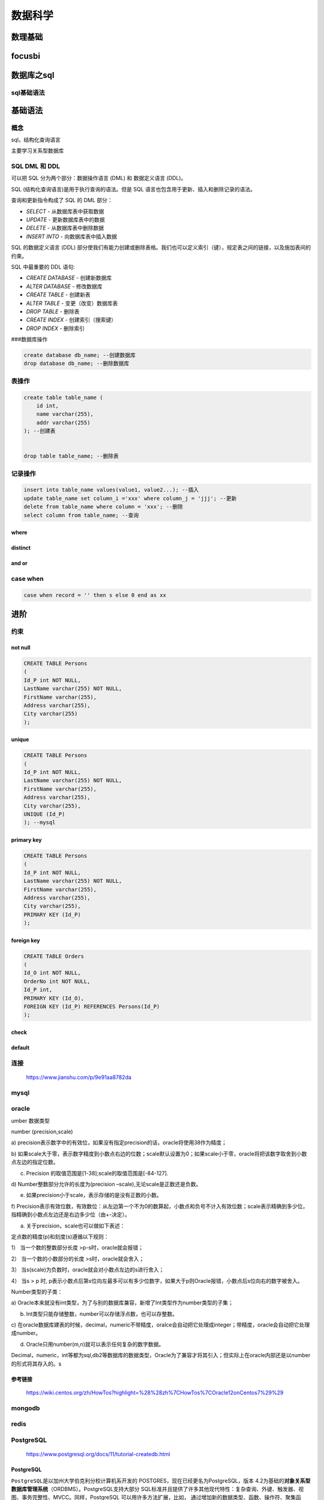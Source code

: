 数据科学
========

数理基础
--------

focusbi
-------

数据库之sql
-----------

sql基础语法
~~~~~~~~~~~

基础语法
--------

概念
~~~~

sql，结构化查询语言

主要学习关系型数据库

SQL DML 和 DDL
~~~~~~~~~~~~~~

可以把 SQL 分为两个部分：数据操作语言 (DML) 和 数据定义语言 (DDL)。

SQL (结构化查询语言)是用于执行查询的语法。但是 SQL
语言也包含用于更新、插入和删除记录的语法。

查询和更新指令构成了 SQL 的 DML 部分：

-  *SELECT* - 从数据库表中获取数据

-  *UPDATE* - 更新数据库表中的数据

-  *DELETE* - 从数据库表中删除数据

-  *INSERT INTO* - 向数据库表中插入数据

SQL 的数据定义语言 (DDL)
部分使我们有能力创建或删除表格。我们也可以定义索引（键），规定表之间的链接，以及施加表间的约束。

SQL 中最重要的 DDL 语句:

-  *CREATE DATABASE* - 创建新数据库

-  *ALTER DATABASE* - 修改数据库

-  *CREATE TABLE* - 创建新表

-  *ALTER TABLE* - 变更（改变）数据库表

-  *DROP TABLE* - 删除表

-  *CREATE INDEX* - 创建索引（搜索键）

-  *DROP INDEX* - 删除索引

###数据库操作

.. code:: sql

    create database db_name; --创建数据库
    drop database db_name; --删除数据库

表操作
~~~~~~

.. code:: sql

    create table table_name (
        id int,
        name varchar(255),
        addr varchar(255)
    ); --创建表


    drop table table_name; --删除表

记录操作
~~~~~~~~

.. code:: sql

    insert into table_name values(value1, value2...); --插入
    update table_name set column_i ='xxx' where column_j = 'jjj'; --更新
    delete from table_name where column = 'xxx'; --删除
    select column from table_name; --查询

where
^^^^^

distinct
^^^^^^^^

and or
^^^^^^

case when
~~~~~~~~~

.. code:: sql

    case when record = '' then s else 0 end as xx

进阶
----

约束
~~~~

not null
^^^^^^^^

.. code:: sql

    CREATE TABLE Persons
    (
    Id_P int NOT NULL,
    LastName varchar(255) NOT NULL,
    FirstName varchar(255),
    Address varchar(255),
    City varchar(255)
    );

unique
^^^^^^

.. code:: mysql

    CREATE TABLE Persons
    (
    Id_P int NOT NULL,
    LastName varchar(255) NOT NULL,
    FirstName varchar(255),
    Address varchar(255),
    City varchar(255),
    UNIQUE (Id_P)
    ); --mysql

primary key
^^^^^^^^^^^

.. code:: mysql

    CREATE TABLE Persons
    (
    Id_P int NOT NULL,
    LastName varchar(255) NOT NULL,
    FirstName varchar(255),
    Address varchar(255),
    City varchar(255),
    PRIMARY KEY (Id_P)
    );

foreign key
^^^^^^^^^^^

.. code:: mysql

    CREATE TABLE Orders
    (
    Id_O int NOT NULL,
    OrderNo int NOT NULL,
    Id_P int,
    PRIMARY KEY (Id_O),
    FOREIGN KEY (Id_P) REFERENCES Persons(Id_P)
    );

check
^^^^^

default
^^^^^^^

连接
~~~~

    https://www.jianshu.com/p/9e91aa8782da

mysql
~~~~~

oracle
~~~~~~

umber 数据类型

number (precision,scale)

a)
precision表示数字中的有效位，如果没有指定precision的话，oracle将使用38作为精度；

b)
如果scale大于零，表示数字精度到小数点右边的位数；scale默认设置为0；如果scale小于零，oracle将把该数字取舍到小数点左边的指定位数。

c) Precision 的取值范围是[1-38];scale的取值范围是[-84-127].

d) Number整数部分允许的长度为(precision
–scale),无论scale是正数还是负数。

e) 如果precision小于scale，表示存储的是没有正数的小数。

f)
Precision表示有效位数，有效数位：从左边第一个不为0的数算起，小数点和负号不计入有效位数；scale表示精确到多少位，指精确到小数点左边还是右边多少位（由+-决定）。

a) 关于precision，scale也可以做如下表述：

定点数的精度(p)和刻度(s)遵循以下规则：

1） 当一个数的整数部分长度 >p-s时，oracle就会报错；

2） 当一个数的小数部分的长度 >s时，oracle就会舍入；

3） 当s(scale)为负数时，oracle就会对小数点左边的s进行舍入；

4） 当s > p 时,
p表示小数点后第s位向左最多可以有多少位数字，如果大于p则Oracle报错，小数点后s位向右的数字被舍入。

Number类型的子类：

a)
Oracle本来就没有int类型，为了与别的数据库兼容，新增了Int类型作为number类型的子集；

b) Int类型只能存储整数，number可以存储浮点数，也可以存整数。

c)
在oracle数据库建表的时候，decimal，numeric不带精度，oralce会自动把它处理成integer；带精度，oracle会自动把它处理成number。

d) Oracle只用number(m,n)就可以表示任何复杂的数字数据。

Decimal，numeric，int等都为sql,db2等数据库的数据类型，Oracle为了兼容才将其引入；但实际上在oracle内部还是以number的形式将其存入的。s

参考链接
^^^^^^^^

    https://wiki.centos.org/zh/HowTos?highlight=%28%28zh%7CHowTos%7COracle12onCentos7%29%29

mongodb
~~~~~~~

redis
~~~~~

PostgreSQL
~~~~~~~~~~

    https://www.postgresql.org/docs/11/tutorial-createdb.html

PostgreSQL
^^^^^^^^^^

``PostgreSQL``\ 是以加州大学伯克利分校计算机系开发的
POSTGRES，现在已经更名为PostgreSQL，版本
4.2为基础的\ **对象关系型数据库管理系统**\ （ORDBMS）。PostgreSQL支持大部分
SQL标准并且提供了许多其他现代特性：复杂查询、外键、触发器、视图、事务完整性、MVCC。同样，PostgreSQL
可以用许多方法扩展，比如，
通过增加新的数据类型、函数、操作符、聚集函数、索引。免费使用、修改、和分发
PostgreSQL，不管是私用、商用、还是学术研究使用。

psql
''''

是PostgreSQL数据库的命令行交互工具。

pgAdmin
'''''''

是PostgreSQL数据库的图形化管理工具。

pg存储过程
~~~~~~~~~~

.. code:: sql

    create procedure proc_11() as
    $$
    begin
        select * from sync_sap.standard_org_pos;
    end
    $$ language plpgsql;

PostgreSQL安装与卸载
~~~~~~~~~~~~~~~~~~~~

官网安装
^^^^^^^^

在官网上下载安装包或者使用官网提供的\ ``Postgres.app``\ ，这里就不详细介绍了，因为我们这里使用\ ``homebrew``\ 来安装。

homebrew安装
^^^^^^^^^^^^

.. code:: 

    brew install postgresql

初始化：

.. code:: 

    initdb /usr/local/var/postgres

创建数据库和账户
~~~~~~~~~~~~~~~~

创建数据库和账户
^^^^^^^^^^^^^^^^

mac安装PostgreSQL后不会创建用户名数据库，执行命令：

.. code:: 

    createdb

然后登录PostgreSQL控制台：

.. code:: 

    psql

``psql``\ 连接数据库默认选用的是当前的系统用户

使用\\l命令列出所有的数据库，看到已存在用户同名数据库、postgres数据库，但是postgres数据库的所有者是当前用户，没有postgres用户。

然后我们来完成以下几件事：

一、创建postgres用户

.. code:: 

    CREATE USER postgres WITH PASSWORD 'XXXXXX';

二、删除默认生成的postgres数据库

.. code:: 

    DROP DATABASE postgres;

三、创建属于postgres用户的postgres数据库

.. code:: 

    CREATE DATABASE postgres OWNER postgres;

四、将数据库所有权限赋予postgres用户

.. code:: 

    GRANT ALL PRIVILEGES ON DATABASE postgres to postgres;

五、给postgres用户添加创建数据库的属性

.. code:: 

    ALTER ROLE postgres CREATEDB;

这样就可以使用postgres作为数据库的登录用户了，并可以使用该用户管理数据库

登陆控制台指令
''''''''''''''

.. code:: 

    psql -U [user] -d [database] -h [host] -p [port]

-U指定用户，-d指定数据库，-h指定服务器，-p指定端口
完整的登录命令，比如使用postgres用户登录

.. code:: 

    psql -U postgres -d postgres

之前我们直接使用psql登录控制台，实际上使用的是缺省数据

.. code:: 

    user：当前mac用户
    database：用户同名数据库
    主机：localhost
    端口号：5432，postgresql的默认端口是5432

常用控制台指令
''''''''''''''

.. code:: 

    \password：设置当前登录用户的密码
    \h：查看SQL命令的解释，比如\h select。
    \?：查看psql命令列表。
    \l：列出所有数据库。
    \c [database_name]：连接其他数据库。
    \d：列出当前数据库的所有表格。
    \d [table_name]：列出某一张表格的结构。
    \du：列出所有用户。
    \e：打开文本编辑器。
    \conninfo：列出当前数据库和连接的信息。
    \password [user]: 修改用户密码
    \q：退出

使用PostgreSQL
''''''''''''''

现在来简单的学习一下使用PostgreSQL，以下命令都在postgres=# 环境下
修改用户密码 之前我们用命令CREATE USER postgres WITH PASSWORD
'XXXXXX';创建了postgres用户，现在我们来修改该用户的密码：

.. code:: 

    ALTER USER postgres WITH PASSWORD 'XXXXXX'

出现ALTER ROLE, 代表修改角色成功

创建和删除数据库用户
^^^^^^^^^^^^^^^^^^^^

创建user1用户：\ ``CREATE USER user1 WITH PASSWORD 'XXXX'``

查看数据库用户列表：\ ``\du``

删除数据库用户：\ ``drop user user1;``

创建和删除数据库
^^^^^^^^^^^^^^^^

创建数据库：\ ``create database testdb;``

查看数据库列表：\ ``\l``

删除数据库：\ ``drop database db1;``

创建和删除数据表
^^^^^^^^^^^^^^^^

选择数据库：\ ``\c DatabaseName``\ ，比如\ ``\c testdb``

创建数据库表：\ ``CREATE TABLE COMPANY( ID INT PRIMARY KEY NOT NULL, NAME TEXT NOT NULL, AGE INT NOT NULL, ADDRESS CHAR(50), SALARY REAL);``

删除数据库表： ``drop table company;``

查看数据库信息：\ ``\d``

查询数据：\ ``select * from company``

关于第三方连接本地数据库的问题
^^^^^^^^^^^^^^^^^^^^^^^^^^^^^^

如何设置PostgreSQL允许被远程访问

.. code:: 

    /usr/local/var/postgres/postgresql.conf

1. 修改postgresql.conf
   编辑或添加下面一行，使PostgreSQL可以接受来自任意IP的连接请求。

.. code:: 

    listen_addresses = '*'

1. 修改pg\ *hba.conf
   pg*\ hba.conf，位置与postgresql.conf相同，虽然上面配置允许任意地址连接PostgreSQL，但是这在pg中还不够，我们还需在pg\_hba.conf中配置服务端允许的认证方式。任意编辑器打开该文件，编辑或添加下面一行。

.. code:: 

    # TYPE  DATABASE  USER  CIDR-ADDRESS  METHOD
    host  all  all 0.0.0.0/0 md5

默认pg只允许本机通过密码认证登录，修改为上面内容后即可以对任意IP访问进行密码验证。对照上面的注释可以很容易搞明白每列的含义，具体的支持项可以查阅文末参考引用。

完成上两项配置后执行\ ``sudo service postgresql restart``\ 重启PostgreSQL服务后，允许外网访问的配置就算生效了。

利用python进行数据分析
----------------------

    利用python进行数据分析，包含了基本的数据清洗、聚合、可视化部分的内容，需要多学习几遍

numpy
~~~~~

.. code:: python

    import numpy as np

pandas
~~~~~~

.. code:: python

    import pandas as pd

python读取文件
~~~~~~~~~~~~~~

.. code:: python

    # coding:utf-8


    file = open('test.txt')
    while True:
        line = file.readline()
        if not line:
            break
        print(line, end='')


    file = open('test.txt', 'rb')
    while True:
        chunk = file.read(10)
        if not chunk:
            break
        print(chunk, end='')

excel
-----

特征处理
--------

机器学习
--------

bagging和boosting的区别
~~~~~~~~~~~~~~~~~~~~~~~


Bagging和Boosting都是将已有的分类或回归算法通过一定方式组合起来，形成一个性能更加强大的分类器，更准确的说这是一种分类算法的组装方法。即将弱分类器组装成强分类器的方法。

首先介绍Bootstraping，即自助法：它是一种有放回的抽样方法（可能抽到重复的样本）。

1、Bagging (bootstrap aggregating)

Bagging即套袋法，其算法过程如下：

A）从原始样本集中抽取训练集。每轮从原始样本集中使用Bootstraping的方法抽取n个训练样本（在训练集中，有些样本可能被多次抽取到，而有些样本可能一次都没有被抽中）。共进行k轮抽取，得到k个训练集。（k个训练集之间是相互独立的）

B）每次使用一个训练集得到一个模型，k个训练集共得到k个模型。（注：这里并没有具体的分类算法或回归方法，我们可以根据具体问题采用不同的分类或回归方法，如决策树、感知器等）

C）对分类问题：将上步得到的k个模型采用投票的方式得到分类结果；对回归问题，计算上述模型的均值作为最后的结果。（所有模型的重要性相同）

2、Boosting

其主要思想是将弱分类器组装成一个强分类器。在PAC（概率近似正确）学习框架下，则一定可以将弱分类器组装成一个强分类器。

关于Boosting的两个核心问题：

1）在每一轮如何改变训练数据的权值或概率分布？

通过提高那些在前一轮被弱分类器分错样例的权值，减小前一轮分对样例的权值，来使得分类器对误分的数据有较好的效果。

2）通过什么方式来组合弱分类器？

通过加法模型将弱分类器进行线性组合，比如AdaBoost通过加权多数表决的方式，即增大错误率小的分类器的权值，同时减小错误率较大的分类器的权值。

而提升树通过拟合残差的方式逐步减小残差，将每一步生成的模型叠加得到最终模型。

3、Bagging，Boosting二者之间的区别

Bagging和Boosting的区别：

1）样本选择上：

Bagging：训练集是在原始集中有放回选取的，从原始集中选出的各轮训练集之间是独立的。

Boosting：每一轮的训练集不变，只是训练集中每个样例在分类器中的权重发生变化。而权值是根据上一轮的分类结果进行调整。

2）样例权重：

Bagging：使用均匀取样，每个样例的权重相等

Boosting：根据错误率不断调整样例的权值，错误率越大则权重越大。

3）预测函数：

Bagging：所有预测函数的权重相等。

Boosting：每个弱分类器都有相应的权重，对于分类误差小的分类器会有更大的权重。

4）并行计算：

Bagging：各个预测函数可以并行生成

Boosting：各个预测函数只能顺序生成，因为后一个模型参数需要前一轮模型的结果。

4、总结

这两种方法都是把若干个分类器整合为一个分类器的方法，只是整合的方式不一样，最终得到不一样的效果，将不同的分类算法套入到此类算法框架中一定程度上会提高了原单一分类器的分类效果，但是也增大了计算量。

下面是将决策树与这些算法框架进行结合所得到的新的算法：

1）Bagging + 决策树 = 随机森林

2）AdaBoost + 决策树 = 提升树

3）Gradient Boosting + 决策树 = GBDT

集成学习法
~~~~~~~~~~

    https://www.cnblogs.com/zongfa/p/9304353.html

弱分类器组成强分类器

在机器学习的有监督学习算法中，我们的目标是学习出一个稳定的且在各个方面表现都较好的模型，但实际情况往往不这么理想，有时我们只能得到多个有偏好的模型（弱监督模型，在某些方面表现的比较好）。集成学习就是组合这里的多个弱监督模型以期得到一个更好更全面的强监督模型，集成学习潜在的思想是即便某一个弱分类器得到了错误的预测，其他的弱分类器也可以将错误纠正回来。

集成方法是将几种机器学习技术组合成一个预测模型的元算法，以达到减小方差（bagging）、偏差（boosting）或改进预测（stacking）的效果。

集成学习在各个规模的数据集上都有很好的策略。

数据集大：划分成多个小数据集，学习多个模型进行组合

数据集小：利用Bootstrap方法进行抽样，得到多个数据集，分别训练多个模型再进行组合

集合方法可分为两类：

.. code:: 

    序列集成方法，其中参与训练的基础学习器按照顺序生成（例如 AdaBoost）。序列方法的原理是利用基础学习器之间的依赖关系。通过对之前训练中错误标记的样本赋值较高的权重，可以提高整体的预测效果。
    并行集成方法，其中参与训练的基础学习器并行生成（例如 Random Forest）。并行方法的原理是利用基础学习器之间的独立性，通过平均可以显著降低错误。

总结一下，集成学习法的特点：

 ① 将多个分类方法聚集在一起，以提高分类的准确率。

（这些算法可以是不同的算法，也可以是相同的算法。）

 ②
集成学习法由训练数据构建一组基分类器，然后通过对每个基分类器的预测进行投票来进行分类

 ③ 严格来说，集成学习并不算是一种分类器，而是一种分类器结合的方法。

 ④ 通常一个集成分类器的分类性能会好于单个分类器

 ⑤
如果把单个分类器比作一个决策者的话，集成学习的方法就相当于多个决策者共同进行一项决策。

自然地，就产生两个问题：

 1）怎么训练每个算法？

 2）怎么融合每个算法？

这篇博客介绍一下集成学习的几个方法：Bagging，Boosting以及Stacking。

1、Bagging（bootstrap aggregating，装袋）


Bagging即套袋法，先说一下bootstrap，bootstrap也称为自助法，它是一种有放回的抽样方法，目的为了得到统计量的分布以及置信区间，其算法过程如下：


A）从原始样本集中抽取训练集。每轮从原始样本集中使用Bootstraping的方法抽取n个训练样本（在训练集中，有些样本可能被多次抽取到，而有些样本可能一次都没有被抽中）。共进行k轮抽取，得到k个训练集。（k个训练集之间是相互独立的）


B）每次使用一个训练集得到一个模型，k个训练集共得到k个模型。（注：这里并没有具体的分类算法或回归方法，我们可以根据具体问题采用不同的分类或回归方法，如决策树、感知器等）


C）对分类问题：将上步得到的k个模型采用投票的方式得到分类结果；对回归问题，计算上述模型的均值作为最后的结果。（所有模型的重要性相同）

由此，总结一下bagging方法：

 ① Bagging通过降低基分类器的方差，改善了泛化误差 ②
其性能依赖于基分类器的稳定性；如果基分类器不稳定，bagging有助于降低训练数据的随机波动导致的误差；如果稳定，则集成分类器的误差主要由基分类器的偏倚引起
③
由于每个样本被选中的概率相同，因此bagging并不侧重于训练数据集中的任何特定实例

 常用的集成算法类是随机森林。

 在随机森林中，集成中的每棵树都是由从训练集中抽取的样本（即 bootstrap
样本）构建的。另外，与使用所有特征不同，这里随机选择特征子集，从而进一步达到对树的随机化目的。

因此，随机森林产生的偏差略有增加，但是由于对相关性较小的树计算平均值，估计方差减小了，导致模型的整体效果更好。

2、Boosting

其主要思想是将弱分类器组装成一个强分类器。在PAC（probably approximately
correct，概率近似正确）学习框架下，则一定可以将弱分类器组装成一个强分类器。

关于Boosting的两个核心问题：

 1）在每一轮如何改变训练数据的权值或概率分布？


通过提高那些在前一轮被弱分类器分错样例的权值，减小前一轮分对样例的权值，来使得分类器对误分的数据有较好的效果。

 2）通过什么方式来组合弱分类器？

 通过加法模型将弱分类器进行线性组合，比如：

 AdaBoost（Adaptive
boosting）算法：刚开始训练时对每一个训练例赋相等的权重，然后用该算法对训练集训练t轮，每次训练后，对训练失败的训练例赋以较大的权重，也就是让学习算法在每次学习以后更注意学错的样本，从而得到多个预测函数。通过拟合残差的方式逐步减小残差，将每一步生成的模型叠加得到最终模型。

 GBDT（Gradient Boost Decision
Tree)，每一次的计算是为了减少上一次的残差，GBDT在残差减少（负梯度）的方向上建立一个新的模型。

3、Stacking


Stacking方法是指训练一个模型用于组合其他各个模型。首先我们先训练多个不同的模型，然后把之前训练的各个模型的输出为输入来训练一个模型，以得到一个最终的输出。理论上，Stacking可以表示上面提到的两种Ensemble方法，只要我们采用合适的模型组合策略即可。但在实际中，我们通常使用logistic回归作为组合策略。


如下图，先在整个训练数据集上通过bootstrap抽样得到各个训练集合，得到一系列分类模型，然后将输出用于训练第二层分类器。

二、Bagging，Boosting二者之间的区别

 1、Bagging和Boosting的区别：

 1）样本选择上：


Bagging：训练集是在原始集中有放回选取的，从原始集中选出的各轮训练集之间是独立的。


Boosting：每一轮的训练集不变，只是训练集中每个样例在分类器中的权重发生变化。而权值是根据上一轮的分类结果进行调整。

 2）样例权重：

 Bagging：使用均匀取样，每个样例的权重相等

 Boosting：根据错误率不断调整样例的权值，错误率越大则权重越大。

 3）预测函数：

 Bagging：所有预测函数的权重相等。


Boosting：每个弱分类器都有相应的权重，对于分类误差小的分类器会有更大的权重。

 4）并行计算：

 Bagging：各个预测函数可以并行生成


Boosting：各个预测函数只能顺序生成，因为后一个模型参数需要前一轮模型的结果。

 2、决策树与这些算法框架进行结合所得到的新的算法：

 1）Bagging + 决策树 = 随机森林

 2）AdaBoost + 决策树 = 提升树

 3）Gradient Boosting + 决策树 = GBDT

参考博文：

【1】集成学习总结 & Stacking方法详解
https://blog.csdn.net/willduan1/article/details/73618677

【2】Bagging和Boosting 概念及区别
https://www.cnblogs.com/liuwu265/p/4690486.html

【3】集成学习法之bagging方法和boosting方法
https://blog.csdn.net/qq\_30189255/article/details/51532442

【4】机器学习中的集成学习（Ensemble Learning)
http://baijiahao.baidu.com/s?id=1590266955499942419&wfr=spider&for=pc

【5】简单易学的机器学习算法——集成方法(Ensemble Method)
https://blog.csdn.net/google19890102/article/details/46507387

深度学习
--------

可视化
------

DW/BI
-----

数据仓库
--------

生命周期导论
~~~~~~~~~~~~

生命周期的历史
^^^^^^^^^^^^^^

方法总结：业务维生命周期（business dimension
lifecycle）。能否成功使用数据仓库技术管理数据取决于以下三个基本原则：

-  将关注点放在业务层。

-  按照维度组织数据，将这些数据以即席查询或数据报表的形式提交给业务用户。

-  在开发整个数据仓库的过程中，应当采用逐次迭代的方法，每次的生命周期增量都应当是可处理的，不要试图一次性完成所有的工作。

引入事实表、维度表和缓慢维度变换等概念之后，正式采用'kimball
生命周期'作为这一方法的统称。'技术源于实践，结论来自验证'

星型模型和雪花模型
~~~~~~~~~~~~~~~~~~

一、概述
^^^^^^^^


在多维分析的商业智能解决方案中，\ **根据事实表和维度表的关系，又可将常见的模型分为星型模型和雪花型模型。**\ 在设计逻辑型数据的模型的时候，就应考虑数据是按照星型模型还是雪花型模型进行组织。

 当所有维表都\ **直接**\ 连接到“
事实表”上时，整个图解就像星星一样，故将该模型称为星型模型，


**星型架构是一种非正规化的结构，多维数据集的每一个维度都直接与事实表相连接，不存在渐变维度，所以数据有一定的冗余**\ ，

 如在地域维度表中，存在国家 A 省 B 的城市 C 以及国家 A 省 B 的城市 D
两条记录，那么国家 A 和省 B 的信息分别存储了两次，即存在冗余。


当有\ **一个或多个维表没有直接连接到事实表上**\ ，而是通过其他维表连接到事实表上时，其图解就像多个雪花连接在一起，故称雪花模型。


雪花模型是对星型模型的扩展。它对星型模型的维表进一步层次化，原有的各维表可能被扩展为小的事实表，形成一些局部的
" 层次 " 区域，这些被分解的表都连接到主维度表而不是事实表。如图
2，将地域维表又分解为国家，省份，城市等维表。

 它的优点是 :
**通过最大限度地减少数据存储量以及联合较小的维表来改善查询性能。雪花型结构去除了数据冗余。**


**此在冗余可以接受的前提下，实际运用中星型模型使用更多，也更有效率（空间换易用与效率）。**

**二、使用选择**
^^^^^^^^^^^^^^^^

 **1.数据优化**


雪花模型使用的是规范化数据，也就是说数据在数据库内部是组织好的，以便消除冗余，因此它能够有效地减少数据量。通过引用完整性，其业务层级和维度都将存储在数据模型之中。

▲图1 雪花模型


相比较而言，星形模型实用的是反规范化数据。在星形模型中，维度直接指的是事实表，业务层级不会通过维度之间的参照完整性来部署。

▲图2 星形模型

 **2.业务模型**


主键是一个单独的唯一键(数据属性)，为特殊数据所选择。在上面的例子中，Advertiser\ *ID就将是一个主键。外键(参考属性)仅仅是一个表中的字段，用来匹配其他维度表中的主键。在我们所引用的例子中，Advertiser*\ ID将是Account\_dimension的一个外键。


在雪花模型中，数据模型的业务层级是由一个不同维度表主键-外键的关系来代表的。而在星形模型中，所有必要的维度表在事实表中都只拥有外键。

 **3.性能**


第三个区别在于性能的不同。雪花模型在维度表、事实表之间的连接很多，因此性能方面会比较低。举个例子，如果你想要知道Advertiser
的详细信息，雪花模型就会请求许多信息，比如Advertiser
Name、ID以及那些广告主和客户表的地址需要连接起来，然后再与事实表连接。

而星形模型的连接就少的多，在这个模型中，如果你需要上述信息，你只要将Advertiser的维度表和事实表连接即可。

 **4.ETL**


雪花模型加载数据集市，因此ETL操作在设计上更加复杂，而且由于附属模型的限制，不能并行化。


星形模型加载维度表，不需要再维度之间添加附属模型，因此ETL就相对简单，而且可以实现高度的并行化。

 **总结**


通过上面的对比，我们可以发现数据仓库大多数时候是比较适合使用星型模型构建底层数据Hive表，通过大量的冗余来提升查询效率，星型模型对OLAP的分析引擎支持比较友好，这一点在Kylin中比较能体现。而雪花模型在关系型数据库中如MySQL，Oracle中非常常见，尤其像电商的数据库表。在数据仓库中雪花模型的应用场景比较少，但也不是没有，所以在具体设计的时候，可以考虑是不是能结合两者的优点参与设计，以此达到设计的最优化目的。


**参考链接**\ ：\ http://blog.csdn.net/u010454030/article/details/74589791

三、建模四步走
^^^^^^^^^^^^^^

 **1.选取要建模的业务处理流程**

 关注业务处理流程，而不是业务部门！

 **2.定义业务处理的粒度**

 “如何描述事实表的单个行？”

 **3.选定用于每个事实表行的维度**

 常见维度包括日期、产品等

 **4.确定用于形成每个事实表行的数字型事实**

 典型的事实包括订货量、支出额这样的可加性数据


对于通过计算而得到的事实是否应该物理地存放在数据库表中，《工具箱》中给出的建议是应该存放，利用少量的存储空间来避免用户的计算错误，是可取的，但是对于不可加的数据（例如零售中的毛利润率、单价等）不用单独存放，只需存放销量与销售额、毛利润这样的在各个纬度上的可加性数据即可。对于利率这样的百分比数据，事实表中存放分子、分母即可！

 小结就是：确定业务流程->确定粒度->确定纬度->确定事实

DataTalk：是一个宽表好还是多个维表好？
--------------------------------------

0x00 前言
~~~~~~~~~

本篇的主题是关于数据模型的规范化和反规范化的讨论，其实也是一种常见的维度建模的设计和业务使用便捷性的冲突。

0x01 讨论
~~~~~~~~~

**问题：**

在设计数据表的时候，是一个宽表好，还是多个维度表好？

**回答一：**

数据仓库每张表的搭建，主要依赖于这个表在整个数据仓库中的作用和相关意义。首先要清楚这个表的存在是为了解决那些问题，什么角色使用，怎么保证使用者尽可能好的体验解决问题。从以上所提到的角度去看待问题，拆解以下几点因素：

1. 拆表情况下多张数据表的查询SQL的编写难度有多大，是否会出现为了数据提取需要关联多张表，并且需要提前知道各个表之间的关联关系。如果使用这个数据的人员较多，每个人都需要先了解所需要多张表的关联关系，然后才进行数据查询，这样是不是维度沟通成本较高，查询体验下降，影响使用者的工作效率？

2. 多表关联查询的使用频次有多高，将重复高频的事情简化，是不是更好？

3. 查询体验上需要考虑多表关联之后的查询性能问题，如果一张表的内容过度，是否影响查询速度？

4. 多表关联的合理性，不同的数据维度和内容与订单表关联，是不是会存在违背常理的坑存在。比如，数据字段的对应关系是一对一，还是多对多，是否会让使用者忽略查询数据时候的过滤限制条件。

5. 数据的安全问题，每张数据表的安全范围不同，合并成同一张表是面临的是更大的权限开放。比如订单表可能仅需要让一部分人员知晓订单信息，并不想让他们知道供应商信息。

**回答二：**

结合我司的一些经验来说说哈，我司会将数据用于各种各样不同主题和纬度的报表,也会将数据用于数据挖掘做模型的，因此数据分成肯定是必要的，针对报表类的数据根据报表的不同反向划分出不同的纬度表,这种方式其实就是将mysql业务库的数据经过sql语句之后重新生成一张或者多张维度表,在这之中根据经验会抽取出一个经常用的字段作为公共字段放入公共层数据中,一些经常需要用到的度量值也会抽取到度量表中,那么一些非开发人员来看数据的时候只要在页面上简单写几个sql语句就可以统计出数据来,比如月销量,周销量,日销量这些。

若是机器学习模型的同学要数据的话,我们就只需要从维度表,度量表,事实表中抽取数据做成大宽表给他们了,由于模型做的比较少,对于大宽表的经验比较少,暂时只能来一个模型数据的需求,单独写sql语句去抽取。

0x02 补充
~~~~~~~~~

这个问题，从本质上来讲。想讨论是数据模型设计里面的规范化和反规范化的问题。

从规范化的角度来讲，数据仓库的设计者是希望越规范越好，因为这样会减少数据的冗余，而且也便于模型的扩展。从反规范化的角度来讲，数据仓库的使用者是希望使用越方便越好，他们并不太关系规范不规范冗余不冗余，只要用着方便就好。

这种情况在工作中是十分常见的，那么该怎样来解决它？下面有两个思路：

1. 两种方式都存。虽然，这样看起来会占用更多的存储空间，但不失为一种合适的解决方案，因为宽表是通过别的表拼接而成的，因此宽表的存储周期是可以短一些。

2. 只存多个维度表，通过视图来创建宽表。这种方式适合于宽表的查询次数较少的情况。比如在Hive中，宽表其实只是为了计算出来之后导入Es等系统中供其它系统查询，那么久没必要存储一份宽表，直接通过视图来封装就可以。

另外，数据仓库的设计，往往不能是以计算出几张表就结束了，我们更应该提供的是数据服务，让使用方都通过服务的方式来访问我们的数据，而不是简单地将表暴露出去。当我们以数据服务的方式提供数据的时候，不管是易用性还是安全性都更容易得到满足。

0xFF 总结
~~~~~~~~~

感谢 Joker 和 Alan 的回答，感谢 Rebie
的整理，感谢木东居士的总结（自己感谢自己，\_）。

DataTalk 系列的文章结构一般分为三部分：

-  第一部分是居士的一个小的前言，大致明确该篇的主题

-  第二部分是问题讨论的主体部分，居士会对大家讨论的内容进行总结和梳理，尽量保证原汁原味。

-  第三部分是居士的总结，主观性比较强，算是自己的理解。

一般来讲，每一篇文章都会对应到 GitHub 中的一个
Issue，比如本篇讨论内容的地址为：\ `https://github.com/dantezhao/data-group/issues/1 <https://link.jianshu.com?t=https%3A%2F%2Fgithub.com%2Fdantezhao%2Fdata-group%2Fissues%2F1>`__

--------------

维度建模
--------

遵循这些原则进行维度建模可以保证数据粒度合理，模型灵活，能够适应未来的信息资源，违反这些原则你将会把用户弄糊涂，并且会遇到数据仓库障碍。

**原则一**: 载入详细的原子数据到维度结构中

    维度建模应该使用最基础的\ **原子数据**\ 进行填充，以支持不可预知的来自用户查询的过滤和分组请求，用户通常不希望每次只看到一个单一的记录，但是你无法预测用户想要掩盖哪些数据，想要显示哪些数据，如果只有汇总数据，那么你已经设定了数据的使用模式，当用户想要深入挖掘数据时他们就会遇到障碍。当然，原子数据也可以通过概要维度建模进行补充，但企业用户无法只在汇总数据上工作，他们需要原始数据回答不断变化的问题。

**原则二**: 围绕业务流程构建维度模型

    业务流程是组织执行的活动，它们代表可测量的事件，如下一个订单或做一次结算，业务流程通常会捕获或生成唯一的与某个事件相关的性能指标，这些数据转换成事实后，每个\ **业务流程**\ 都用一个原子事实表表示，除了单个流程事实表外，有时会从多个流程事实表合并成一个事实表，而且合并事实表是对单一流程事实表的一个很好的补充，并不能代替它们。

**原则三**: 确保每个事实表都有一个与之关联的日期维度表

    原则二中描述的可测量事件总有一个日期戳信息，每个事实表至少都有一个外键，关联到一个日期维度表，它的粒度就是一天，使用日历属性和非标准的关于测量事件日期的特性，如财务月和公司假日指示符，有时一个事实表中有多个日期外键。

**原则四**: 确保每个事实表中的事实具有相同的粒度或同级的详细程度

    在组织事实表时粒度上有三个基本原则：\ **事务，周期快照或累加快照**\ 。无论粒度类型如何，事实表中的度量单位都必须达到相同水平的详细程度，如果事实表中的事实表现的粒度不一样，企业用户会被搞晕，BI应用程序会很脆弱，或者返回的结果根本就不对。

**原则五**: 解决事实表中的多对多关系

    由于事实表存储的是业务流程事件的结果，因此在它们的外键之间存在多对多(M:M
    )的关系，如多个仓库中的多个产品在多天销售，这些外键字段不能为空，有时一个维度可以为单个测量事件赋予多个值，如一个保健对应多个诊断，或多个客户有一个银行账号，在这些情况下，它的不合理直接解决了事实表中多值维度，这可能违反了测量事件的天然粒度，因此我们使用多对多，双键桥接表连接事实表。

**原则六**: 解决维度表中多对一的关系

    属性之间分层的:
    多对一(M：1)的关系通常未规范化，或者被收缩到扁平型维度表中，如果你曾经有过为事务型系统设计实体关系模型的经历，那你一定要抵抗住旧有的思维模式，要将其规范化或将M:1关系拆分成更小的\ **子维度**\ ，\ **维度反向规范化**\ 是维度建模中常用的词汇。在单个维度表中多对一(M:1)的关系非常常见，一对一的关系，如一个产品描述对应一个产品代码，也可以在维度表中处理，在事实表中偶尔也有多对一关系，如详细当维度表中有上百万条记录时，它推出的属性又经常发生变化。不管怎样，在事实表中要慎用M:1关系。

**原则七**: 存储报告标记和过滤维度表中的范围值

    更重要的是，编码和关联的解码及用于标记和查询过滤的描述符应该被捕获到维度表中，避免在事实表中存储神秘的编码字段或庞大的描述符字段，同样，不要只在维度表中存储编码，假定用户不需要描述性的解码，或它们将在BI应用程序中得到解决。如果它是一个行/列标记或下拉菜单过滤器，那么它应该当作一个维度属性处理。尽管我们在原则5中已经陈述过，事实表外键不应该为空，同时在维度表的属性字段中使用“NA”或另一个默认值替换空值来避免空值也是明智的，这样可以减少用户的困惑。

**原则八**: 确定维度表使用了代理键

    按顺序分配代理键(除了日期维度)可以获得一系列的操作优势，包括更小的事实表:
    索引以及性能改善，如果你正在跟踪维度属性的变化，为每个变化使用一个新的维度记录，那么确实需要代理键，即使你的商业用户没有初始化跟踪属性改变的设想值，使用代理也会使下游策略变化更宽松，代理也允许你使用多个业务键映射到一个普通的配置文件，有利于你缓冲意想不到的业务活动，如废弃产品编号的回收或收购另一家公司的编码方案。

**原则九**: 创建一致的维度集成整个企业的数据

    对于企业数据仓库一致的维度(也叫做通用维度:
    标准或参考维度)是最基本的原则，在ETL系统中管理一次，然后在所有事实表中都可以重用，一致的维度在整个维度模型中可以获得一致的描述属性，可以支持从多个业务流程中整合数据，企业数据仓库总线矩阵是最关键的架构蓝图，它展现了组织的核心业务流程和关联的维度，重用一致的维度可以缩短产品的上市时间，也消除了冗余设计和开发过程，但一致的维度需要在数据管理和治理方面有较大的投入。

**原则十**:
不断平衡需求和现实，提供用户可接受的并能够支持他们决策的DW/BI解决方案

    维度建模需要不断在用户需求和数据源事实之间进行平衡，才能够提交可执行性好的设计，更重要的是，要符合业务的需要，需求和事实之间的平衡是DW/BI从业人员必须面对的事实，无论是你集中在维度建模，还是项目策略:
    技术/ETL/BI架构或开发/维护规划都要面对这一事实

数据中心建设之路
----------------

集成和独立，该选择哪个？
~~~~~~~~~~~~~~~~~~~~~~~~


对DW/BI整体环境的构建进行规划是一项极为重要的活动，从历史的角度来看，争议的热点主要在于应该从建立一个集中式的、规划好的架构的角度为整个企业建立数据仓库，还是为每个具体的业务单位建立小型的独立解决方案。当然，这两种方式都不怎么有效。


建立集中式大型数据仓库的方法需要很长一段时间的开发工作才能体现出其业务价值，因此业务用户常常会对其失去兴趣，并且最终使开发过程陷入步履艰难的境地。而另一方面，尽管建立独立的部门系统见效很快，但是由于这种方法不断地增加数据烟囱，因此很快也会出现问题。

.. code:: 

    面向部门的独立解决方案常常被称作数据集市，当我们在20世纪90年代使用这一术语时，我们使用它描述以过程为中心的复杂数据库，它描述的是企业整体数据架构的一个子集，和那种独立的解决方案大不相同，后来这个术语被抢去指代独立的，非体系化的部门数据库，鉴于对数据集市这一术语的定义差异很大，而且理解也不一致，我们将数据集市这一术语去掉了。


设计企业DW/BI数据架构的任务令人望而生畏，大型企业中刚任命的DW/BI项目群经理往往面临两个巨大的、看起来并不相关的挑战。一方面，项目经理必须去了解企业最复杂的资产-源数据的有关内容，包括一些遗留框架、ERP、web服务器、应用服务器和其他工作系统的内容。必须知道所有数据元素，并对数据元素进行清洗和更正。


但是我们必须要建设一个框架将那些独立的系统集成起来形成一个耦合的整体。无法有效地将孤立的、单独的数据烟囱式的解决方案集成到一起已经成为DW/BI系统的致命伤，这比错失进行数据分析的时机要严重得多。独立的烟囱系统是没有出路的，只能继续使用和企业不兼容的视图。烟囱式的解决方案给出的报表无法相互进行比较，正是其自身的原因使他们变成了遗留系统。烟囱式解决方案的存在严重阻碍了集成式的企业数据仓库的开发进程。

如果一次性创建数据仓库过于困难，需要将整个目标划分为若干独立小块予以实现，那么应该做哪些工作？
~~~~~~~~~~~~~~~~~~~~~~~~~~~~~~~~~~~~~~~~~~~~~~~~~~~~~~~~~~~~~~~~~~~~~~~~~~~~~~~~~~~~~~~~~~~~~~


要解决这样一个两难问题，首先要迅速而简洁地定义整个企业DW/BI系统的数据架构。在初期的项目群层需求收集过程中，最终生成一个企业数据仓库总线矩阵。矩阵的每一行都对应机构中的一个业务过程，每一列都和一个业务维度相对应。

数据仓库总线


企业数据仓库总线矩阵是DW/BI系统的一个总体数据架构。矩阵给出了系统全貌的透视图，并不考虑数据库和技术参数，但是合理地识别了易于管理的开发工作。每个业务过程的实现都对整个架构进行了增量扩展。


通过总线矩阵开发数据架构是一种理性的方法，可以将企业数据仓库设计过程中那些令人生畏的工作分解开来。总线矩阵确立了一个架构框架，指导总体设计，在此基础上可以将整个问题分割为很多便于实现的小块。应该迭代地建立一个集成的企业数据仓库，一个业务过程一个业务过程地进行，并使用一组共享的一致性维度来确保实现系统的综合集成。这些一致性维度在整个企业范围内有统一的解释。最后，整个企业数据仓库就呈现出：一个强大的基于一致性维度的架构将一组业务过程紧密联系到一起就形成了企业数据仓库。


一致性维度是企业数据仓库的总线，通过为DW/BI环境提供一个标准的总线接口，可以将新的业务过程引入数据仓库，该业务过程从总线获得动力，并且和其他已经存在的业务过程和谐共存。

价值链的意义
~~~~~~~~~~~~


很多业务都通过一系列业务过程步骤来监督内部活动逻辑流程。每个业务过程产生一个或多个事实表，因为业务过程中每个步骤都是一个唯一的度量事件。


在制造业中，一个产品的流动过程是从获取原材料到加工成成品，最终交付给客户的整个过程。从原始起点到消费终点的整个流程的管理常常被称作"供应链管理"。

通用矩阵常见问题
~~~~~~~~~~~~~~~~

矩阵行问题

-  涉及整个部门的行和包含内容过多的行

-  以报表为中心的行和定义过窄的行

矩阵列问题

-  过于一般化的列

-  为层次结构图中的每一个层次都分配单独的列

坚持使用一致性维度
~~~~~~~~~~~~~~~~~~

如果DW/BI团队成功为企业确立了一组主一致性维度，那么开发团队能否真正使用这些维度就成为非常重要的问题了。

维度深入
~~~~~~~~

日期和时间
^^^^^^^^^^

在每个数据仓库中日期维都占有特殊的地位，这是因为几乎每个事实表都是一个观测值的时间序列，事实表总是有一个或者多个日期维。

必须将假期，工作日，结账期，作为标记的每月最后一天和其他分组或者过滤条件都植入维中。记住使用详细日期表的主要原因是为了将有关日程的所有信息彻底从BI应用程序中去除掉。日程导航应当通过日期维度表来驱动，而不是通过硬编码的应用程序逻辑来驱动。

-  代理日期键

-  时刻

-  日期/时间戳

-  多时区的情形

退化维
^^^^^^

缓慢变化维
^^^^^^^^^^

杂项维
^^^^^^

雪花型和支架
^^^^^^^^^^^^

桥接表
^^^^^^

爬虫
----

第一次爬虫
~~~~~~~~~~

爬虫示例-使用bs4
^^^^^^^^^^^^^^^^

.. code:: python

    # coding:utf-8
    import requests
    from bs4 import BeautifulSoup
    from lxml import etree
    from requests import RequestException
    import json


    def get_page_source(url):
        # 获取源码
        try:
            resp = requests.get(url)
            if resp.status_code == 200:
                resp.encoding = resp.apparent_encoding 
                return resp.text
            return ''
        except RequestException as e:
            print('error:', e)
            return ''


    def parse_with_bs4(html_source):
        # 解析源码
        html=BeautifulSoup(html_source, 'lxml')
        # 创建css选择器
        items=html.select('script[type="text/javascript"]')
        for item in items:
            if "https://qr.alipay.com" in item.text:
                print(item)


    def parse_with_xpath(html_source):
        # 解析源码
        s = etree.HTML(html_source)

        dictobj=s.xpath('//*[@id="J-barcode-container"]/canvas')

        with open("news.json", "a+", encoding='utf-8') as f:
            f.write(json.dumps(dictobj, ensure_ascii=False) + '\n')


    def go():
        url = ''


    if __name__ == "__main__":
        go()

爬虫的路线
~~~~~~~~~~

对于爬虫，我个人的体会是，先从根网站开始解析。网站本身的建设结构就是树状的，里面隐含了很多内容。

探索性数据分析
--------------

主题定义
~~~~~~~~

探索性数据分析（Exploratory Data
Analysis，简称EDA），摘抄网上的一个中文解释，是指对已有的数据（特别是调查或观察得来的原始数据）在尽量少的先验假定下进行探索，通过作图、制表、方程拟合、计算特征量等手段探索数据的结构和规律的一种数据分析方法。特别是党我们对面对大数据时代到来的时候，各种杂乱的“脏数据”，往往不知所措，不知道从哪里开始了解目前拿到手上的数据时候，探索性数据分析就非常有效。探索性数据分析是上世纪六十年代提出，其方法有美国统计学家John
Tukey提出的。

维基百科的英语解释： In statistics, exploratory data analysis(EDA) is an
approach to analyzing data sets to summarize their maincharacteristics,
often with visual methods. A statistical model can be used ornot, but
primarily EDA is for seeing what the data can tell us beyond theformal
modeling or hypothesis testing task. Exploratory data analysis
waspromoted by John Tukey to encourage statisticians to explore the
data, andpossibly formulate hypotheses that could lead to new data
collection andexperiments. EDA is different from initial data analysis
(IDA), which focusesmore narrowly on checking assumptions required for
model fitting and hypothesistesting, and handling missing values and
making transformations of variables asneeded. EDA encompasses IDA.

百度翻译：

在统计学中，探索性数据分析（EDA）是一种分析数据集以概括其主要特征的方法，通常使用可视化方法。可以使用或使用统计模型，但主要是EDA是为了了解数据在形式化建模或假设测试任务之外能告诉我们什么。探索性数据分析是John
Tukey提拔的鼓励统计学家的研究数据，并尽可能提出假设，尽可能生成新的数据收集和实验。EDA不同于初始数据分析（IDA），，它更集中于检查模型拟合和假设检验所需的假设，以及处理缺少的值，并根据需要进行变量转换。EDA包含IDA。

探索性分析的计划： 1、Form hypotheses/develop investigation theme to
explore形成假设，确定主题去探索 2、Wrangle
data清理数据，网上有一个网址公布斯坦福有一个软件叫datawrangler可以供大家自己免费下载，用于探索数据分析，很快的解决数据清洗的工作，作为一个将来想成为数据科学家的人，处理“脏数据”，是我们必须走的路。这个软件我还没有试，我把链接发在下面，供爱学习的小伙伴好好学习。http://vis.stanford.edu/wrangler/https://www.trifacta.com/products/wrangler/https://www.douban.com/note/501799325/
3、Assess quality of data评价数据质量 4、Profile data数据报表 5、Explore
each individual variable in the dataset探索分析每个变量 6、Assess the
relationship between each variable and the
target探索每个自变量与因变量之间的关系 7、Assess interactions between
variables探索每个自变量之间的相关性 8、Explore data across many
dimensions从不同的维度来分析数据

通过以上的探索性分析，你还可以做以下的工作：1、写出一系列你自己做的假设，然后接着做更深入的数据分析2、记录下自己探索过程中更进一步的数据分析过程3、把自己的中间的结果给自己的同行看看，让他们能够给你一些更有拓展性的反馈、或者意见。不要独自一个人做，国外的思维就是知道了什么就喜欢open
to
everybody，要走出去，多多交流，打开新的世界。4、将可视化与结果结合一起。探索性数据分析，就是依赖你好的模型意识，（在《深入浅出数据分析》P34中，把模型的敏感度叫心智模型，最初的心智模型可能错了，一旦自己的结果违背自己的假设，就要立即回去详细的思考）。所以我们在数据探索的尽可能把自己的可视化图和结果放一起，这样便于进一步分析。

    参考链接:https://www.jianshu.com/p/9325c9f88ee6

特征工程
~~~~~~~~

数学建模
~~~~~~~~

1.数学常用模型

1.1运筹学模型
^^^^^^^^^^^^^

-  数学规划模型

-  图论模型

-  储论模型

-  对论模型

-  弈论模型

-  可靠性理论模型

1.2概率论与数理统计模型
^^^^^^^^^^^^^^^^^^^^^^^

-  1.2.1多元分析模型

-  聚类分析

-  主成分分析

-  因子分析

-  判别分析

-  典型相关性分析

-  对应分析

-  多维标度法

1.2.2假设检验模型
^^^^^^^^^^^^^^^^^

-  1.2.3相关分析

-  1.2.4回归分析

-  1.2.5方差分析

-  1.2.6贝叶斯统计模型

-  1.2.7时间序列分析模型

-  1.2.8决策树

-  1.2.9逻辑回归

-  1.3微分方程

传染病模型

人口预测控制模型

灰色预测模型

回归分析预测模型

差分方程模型 马尔科夫预测模型 时间序列模型 插值拟合模型 神经网络模型
系统动力学模型

综合评价与决策方法

数据可视化
~~~~~~~~~~

报告输出
~~~~~~~~

jupyter 输出文档
^^^^^^^^^^^^^^^^

安装tex工具

https://nbconvert.readthedocs.io/en/latest/install.html#installing-tex

生成html
^^^^^^^^

jupyter nbconvert notebook.ipynb

生成pdf
^^^^^^^

jupyter nbconvert --to latex 1-Redcard-Dataset.ipynb xelatex
1-Redcard-Dataset.tex

或者

jupyter nbconvert notebook.ipynb --to pdf
